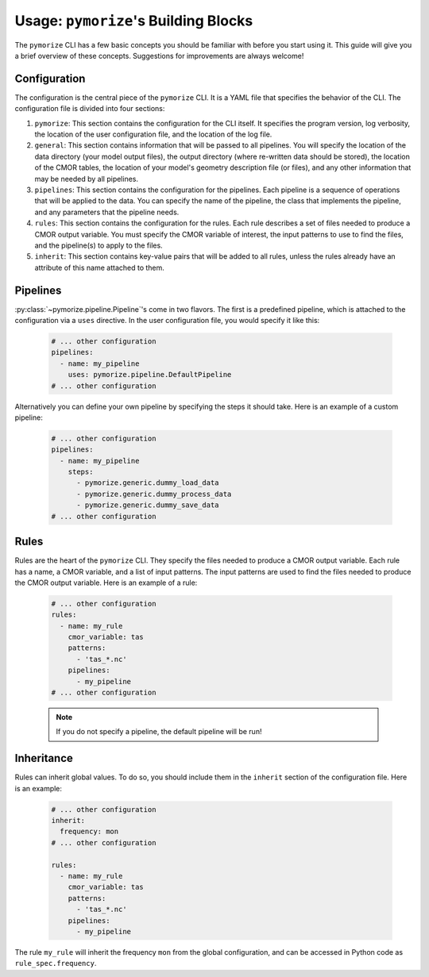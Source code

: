 =====================================
Usage: ``pymorize``'s Building Blocks
=====================================

The ``pymorize`` CLI has a few basic concepts you should be familiar with before you start using it. This guide
will give you a brief overview of these concepts. Suggestions for improvements are always welcome!

Configuration
-------------

The configuration is the central piece of the ``pymorize`` CLI. It is a YAML file that specifies the behavior of
the CLI. The configuration file is divided into four sections:

1. ``pymorize``: This section contains the configuration for the CLI itself. It specifies the program version, log verbosity, the location of the user configuration file, and the location of the log file.
2. ``general``: This section contains information that will be passed to all pipelines. You will specify the location of the data directory (your model output files),
   the output directory (where re-written data should be stored), the location of the CMOR tables, the location of your model's geometry description file (or files), and
   any other information that may be needed by all pipelines.
3. ``pipelines``: This section contains the configuration for the pipelines. Each pipeline is a sequence of operations that will be applied to the data. You can specify the name of the pipeline, the class
   that implements the pipeline, and any parameters that the pipeline needs.
4. ``rules``: This section contains the configuration for the rules. Each rule describes a set of files needed to produce a CMOR output variable. You must specify the CMOR variable of interest, the input
   patterns to use to find the files, and the pipeline(s) to apply to the files.
5. ``inherit``: This section contains key-value pairs that will be added to all rules, unless the rules already have an attribute
   of this name attached to them.

Pipelines
---------

:py:class:`~pymorize.pipeline.Pipeline`'s come in two flavors. The first is a predefined pipeline, which is
attached to the configuration via a ``uses`` directive. In the user configuration file, you would specify it
like this:

  .. code-block:: yaml
  
      # ... other configuration
      pipelines:
        - name: my_pipeline
          uses: pymorize.pipeline.DefaultPipeline
      # ... other configuration

Alternatively you can define your own pipeline by specifying the steps it should take. Here is an example of a
custom pipeline:

  .. code-block:: yaml
  
      # ... other configuration
      pipelines:
        - name: my_pipeline
          steps:
            - pymorize.generic.dummy_load_data
            - pymorize.generic.dummy_process_data
            - pymorize.generic.dummy_save_data
      # ... other configuration

Rules
-----

Rules are the heart of the ``pymorize`` CLI. They specify the files needed to produce a CMOR output variable. Each rule has a name, a CMOR variable, and a list of input patterns. The input patterns are used to find the files needed to produce the CMOR output variable. Here is an example of a rule:

  .. code-block:: yaml
  
      # ... other configuration
      rules:
        - name: my_rule
          cmor_variable: tas
          patterns:
            - 'tas_*.nc'
          pipelines:
            - my_pipeline
      # ... other configuration

  .. note::

       If you do not specify a pipeline, the default pipeline will be run!

Inheritance
-----------

Rules can inherit global values. To do so, you should include them in the ``inherit`` section of the configuration file. Here is an example:

  .. code-block:: yaml
  
      # ... other configuration
      inherit:
        frequency: mon
      # ... other configuration

      rules:
        - name: my_rule
          cmor_variable: tas
          patterns:
            - 'tas_*.nc'
          pipelines:
            - my_pipeline

The rule ``my_rule`` will inherit the frequency ``mon`` from the global configuration, and can be accessed in
Python code as ``rule_spec.frequency``.

